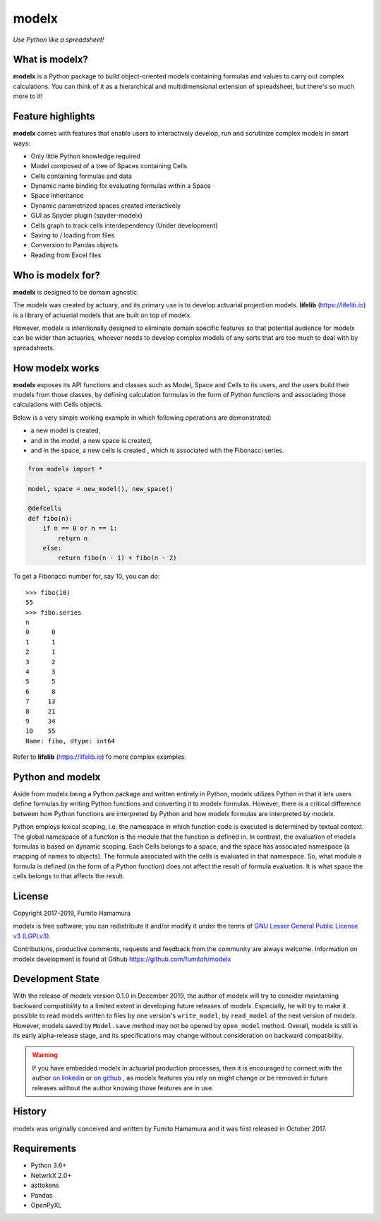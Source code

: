 modelx
======
*Use Python like a spreadsheet!*

.. image:: https://travis-ci.org/fumitoh/modelx.svg?branch=master
    :target: https://travis-ci.org/fumitoh/modelx

.. image:: https://img.shields.io/pypi/pyversions/modelx
    :target: https://pypi.org/project/modelx/

.. image:: https://img.shields.io/pypi/v/modelx
    :target: https://pypi.org/project/modelx/

.. image:: https://img.shields.io/pypi/l/modelx
    :target: https://github.com/fumitoh/modelx/blob/master/LICENSE.LESSER.txt


.. Overview Begin

What is modelx?
---------------
**modelx** is a Python package to build object-oriented models
containing formulas and values to carry out complex calculations.
You can think of it as a hierarchical and multidimensional extension
of spreadsheet, but there's so much more to it!

Feature highlights
------------------
**modelx** comes with features that enable users to interactively
develop, run and scrutinize complex models in smart ways:

- Only little Python knowledge required
- Model composed of a tree of Spaces containing Cells
- Cells containing formulas and data
- Dynamic name binding for evaluating formulas within a Space
- Space inheritance
- Dynamic parametrized spaces created interactively
- GUI as Spyder plugin (spyder-modelx)
- Cells graph to track cells interdependency (Under development)
- Saving to / loading from files
- Conversion to Pandas objects
- Reading from Excel files

Who is modelx for?
------------------
**modelx** is designed to be domain agnostic.

The modelx was created by actuary, and its primary use is to develop
actuarial projection models. **lifelib** (https://lifelib.io) is a
library of actuarial models that are built on top of modelx.

However, modelx is intentionally designed to eliminate domain specific features
so that potential audience for modelx can be wider than actuaries,
whoever needs to develop
complex models of any sorts that are too much to deal with by spreadsheets.

How modelx works
----------------
**modelx** exposes its API functions and classes such as Model, Space and Cells to
its users, and the users build their models from those classes, by defining
calculation formulas in the form of Python functions and associating those
calculations with Cells objects.

Below is a very simple working example in which following operations are
demonstrated:

- a new model is created,
- and in the model, a new space is created,
- and in the space, a new cells is created , which is associated with the
  Fibonacci series.

.. code-block:: python

    from modelx import *

    model, space = new_model(), new_space()

    @defcells
    def fibo(n):
        if n == 0 or n == 1:
            return n
        else:
            return fibo(n - 1) + fibo(n - 2)

To get a Fibonacci number for, say 10, you can do::

    >>> fibo(10)
    55
    >>> fibo.series
    n
    0      0
    1      1
    2      1
    3      2
    4      3
    5      5
    6      8
    7     13
    8     21
    9     34
    10    55
    Name: fibo, dtype: int64


Refer to **lifelib** (https://lifelib.io) fo more complex examples.


Python and modelx
-----------------
Aside from modelx being a Python package and written entirely in Python,
modelx utilizes Python in that it lets users define formulas by writing
Python functions and converting it to modelx formulas.
However, there is a critical difference between how Python functions are
interpreted by Python and how modelx formulas are interpreted by modelx.

Python employs lexical scoping, i.e. the namespace in which function code is
executed is determined by textual context. The global namespace of a
function is the module that the function is defined in.
In contrast, the evaluation of modelx formulas is based on dynamic scoping.
Each Cells belongs to a space, and the space has associated namespace (a mapping
of names to objects). The formula associated with the cells is
evaluated in that namespace. So, what module a formula is defined (in the
form of a Python function) does not affect the result of formula evaluation.
It is what space the cells belongs to that affects the result.


License
-------
Copyright 2017-2019, Fumito Hamamura

modelx is free software; you can redistribute it and/or
modify it under the terms of
`GNU Lesser General Public License v3 (LGPLv3)
<https://github.com/fumitoh/modelx/blob/master/LICENSE.LESSER.txt>`_.

Contributions, productive comments, requests and feedback from the community
are always welcome. Information on modelx development is found at Github
https://github.com/fumitoh/modelx


Development State
-----------------

With the release of modelx version 0.1.0 in December 2019,
the author of modelx will try to consider maintaining
backward compatibility to a limited extent
in developing future releases of modelx.
Especially, he will try to make it possible to read
models written to files by one version's ``write_model``,
by ``read_model`` of the next version of modelx.
However, models saved by ``Model.save`` method may not be opened by
``open_model`` method.
Overall, modelx is still in its early alpha-release stage,
and its specifications may change without consideration
on backward compatibility.

.. warning::

   If you have embedded modelx in actuarial production processes,
   then it is encouraged to connect with the author
   `on linkedin <https://www.linkedin.com/in/fumito-hamamura>`_
   or `on github <https://github.com/fumitoh>`_ ,
   as modelx features you rely on might change or be removed in future releases
   without the author knowing those features are in use.

History
-------
modelx was originally conceived and written by Fumito Hamamura
and it was first released in October 2017.

.. Overview End


Requirements
------------
* Python 3.6+
* NetwrkX 2.0+
* asttokens
* Pandas
* OpenPyXL
